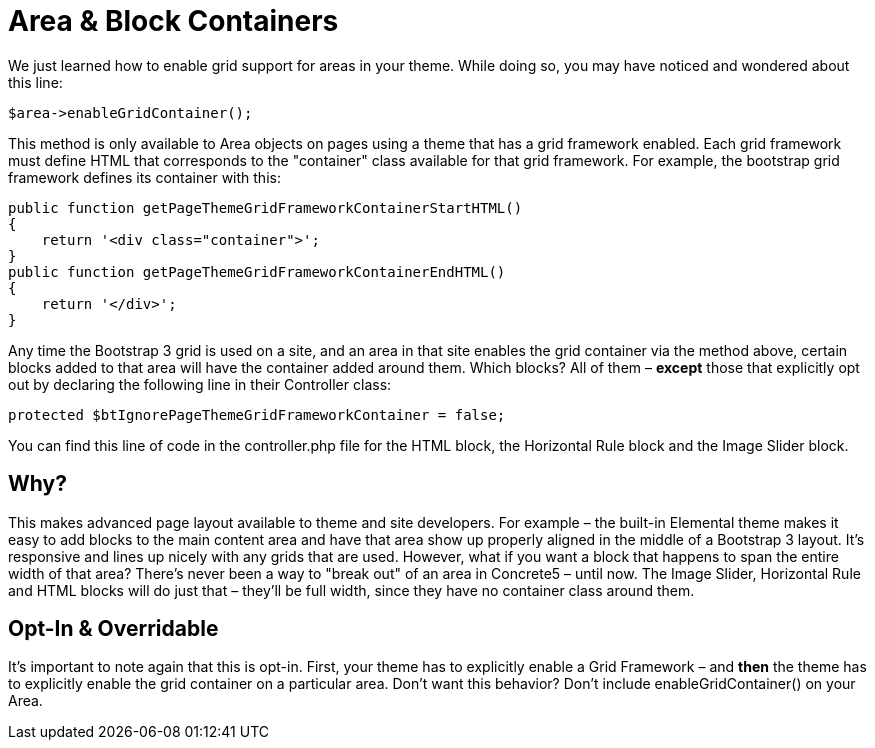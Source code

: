 = Area & Block Containers

We just learned how to enable grid support for areas in your theme. While doing so, you may have noticed and wondered about this line:

[source,php]
----
$area->enableGridContainer();
----

This method is only available to Area objects on pages using a theme that has a grid framework enabled. Each grid framework must define HTML that corresponds to the "container" class available for that grid framework. For example, the bootstrap grid framework defines its container with this:

[source,php]
----
public function getPageThemeGridFrameworkContainerStartHTML()
{
    return '<div class="container">';
}
public function getPageThemeGridFrameworkContainerEndHTML()
{
    return '</div>';
}
----

Any time the Bootstrap 3 grid is used on a site, and an area in that site enables the grid container via the method above, certain blocks added to that area will have the container added around them. Which blocks? All of them – **except** those that explicitly opt out by declaring the following line in their Controller class:

[source,php]
----
protected $btIgnorePageThemeGridFrameworkContainer = false;
----

You can find this line of code in the controller.php file for the HTML block, the Horizontal Rule block and the Image Slider block.

== Why?

This makes advanced page layout available to theme and site developers. For example – the built-in Elemental theme makes it easy to add blocks to the main content area and have that area show up properly aligned in the middle of a Bootstrap 3 layout. It's responsive and lines up nicely with any grids that are used. However, what if you want a block that happens to span the entire width of that area? There's never been a way to "break out" of an area in Concrete5 – until now. The Image Slider, Horizontal Rule and HTML blocks will do just that – they'll be full width, since they have no container class around them.

== Opt-In & Overridable

It's important to note again that this is opt-in. First, your theme has to explicitly enable a Grid Framework – and *then* the theme has to explicitly enable the grid container on a particular area. Don't want this behavior? Don't include enableGridContainer() on your Area.
